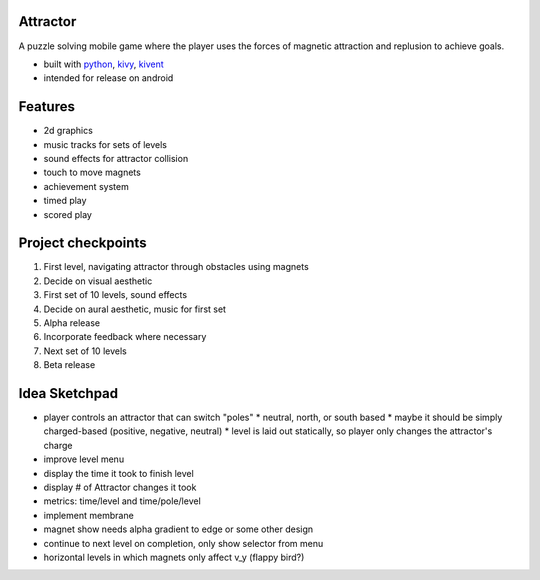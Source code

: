 #########
Attractor
#########
A puzzle solving mobile game where the player uses the forces of magnetic attraction
and replusion to achieve goals.

* built with `python <https://python.org>`_, `kivy <kivy.org>`_, `kivent <https://kivent.org>`_
* intended for release on android


########
Features
########
* 2d graphics
* music tracks for sets of levels
* sound effects for attractor collision
* touch to move magnets
* achievement system
* timed play
* scored play

###################
Project checkpoints
###################
1. First level, navigating attractor through obstacles using magnets
2. Decide on visual aesthetic
3. First set of 10 levels, sound effects
4. Decide on aural aesthetic, music for first set
5. Alpha release
6. Incorporate feedback where necessary
7. Next set of 10 levels
8. Beta release

##############
Idea Sketchpad
##############
* player controls an attractor that can switch "poles"
  * neutral, north, or south based
  * maybe it should be simply charged-based (positive, negative, neutral)
  * level is laid out statically, so player only changes the attractor's charge

* improve level menu
* display the time it took to finish level
* display # of Attractor changes it took
* metrics: time/level and time/pole/level
* implement membrane
* magnet show needs alpha gradient to edge or some other design
* continue to next level on completion, only show selector from menu
* horizontal levels in which magnets only affect v_y (flappy bird?)
